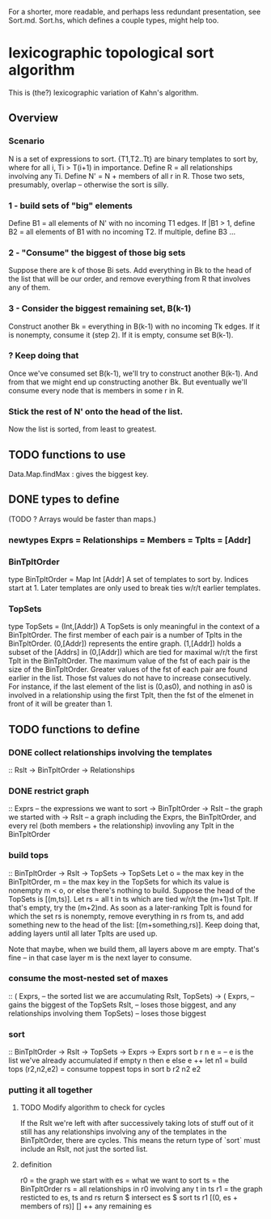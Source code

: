 For a shorter, more readable, and perhaps less redundant presentation,
see Sort.md. Sort.hs, which defines a couple types, might help too.
* lexicographic topological sort algorithm
This is (the?) lexicographic variation of Kahn's algorithm.
** Overview
*** Scenario
N is a set of expressions to sort.
{T1,T2..Tt} are binary templates to sort by,
where for all i, Ti > T(i+1) in importance.
Define R = all relationships involving any Ti.
Define N' = N + members of all r in R.
  Those two sets, presumably, overlap -- otherwise the sort is silly.
*** 1 - build sets of "big" elements
Define B1 = all elements of N' with no incoming T1 edges.
  If |B1 > 1, define B2 = all elements of B1 with no incoming T2.
    If multiple, define B3 ...
*** 2 - "Consume" the biggest of those big sets
Suppose there are k of those Bi sets.
Add everything in Bk to the head of the list that will be our order,
and remove everything from R that involves any of them.
*** 3 - Consider the biggest remaining set, B(k-1)
Construct another Bk = everything in B(k-1) with no incoming Tk edges.
If it is nonempty, consume it (step 2).
If it is empty, consume set B(k-1).
*** ? Keep doing that
Once we've consumed set B(k-1), we'll try to construct another B(k-1).
And from that we might end up constructing another Bk.
But eventually we'll consume every node that is members in some r in R.
*** Stick the rest of N' onto the head of the list.
Now the list is sorted, from least to greatest.
** TODO functions to use
Data.Map.findMax : gives the biggest key.
** DONE types to define
(TODO ? Arrays would be faster than maps.)
*** newtypes Exprs = Relationships = Members = Tplts = [Addr]
*** BinTpltOrder
type BinTpltOrder = Map Int [Addr]
A set of templates to sort by.
Indices start at 1.
Later templates are only used to break ties w/r/t earlier templates.
*** TopSets
type TopSets = (Int,[Addr])
A TopSets is only meaningful in the context of a BinTpltOrder.
The first member of each pair is a number of Tplts in the BinTpltOrder.
(0,[Addr]) represents the entire graph.
(1,[Addr]) holds a subset of the [Addrs] in (0,[Addr]) which are tied
for maximal w/r/t the first Tplt in the BinTpltOrder.
The maximum value of the fst of each pair is the size of the BinTpltOrder.
Greater values of the fst of each pair are found earlier in the list.
Those fst values do not have to increase consecutively.
For instance, if the last element of the list is (0,as0),
and nothing in as0 is involved in a relationship using the first Tplt,
then the fst of the elmenet in front of it will be greater than 1.
** TODO functions to define
*** DONE collect relationships involving the templates
:: Rslt -> BinTpltOrder -> Relationships
*** DONE restrict graph
:: Exprs -- the expressions we want to sort
-> BinTpltOrder
-> Rslt -- the graph we started with
-> Rslt -- a graph including the Exprs, the BinTpltOrder, and every rel
(both members + the relationship) invovling any Tplt in the BinTpltOrder
*** build tops
:: BinTpltOrder -> Rslt -> TopSets -> TopSets
Let o = the max key in the BinTpltOrder,
    m = the max key in the TopSets for which its value is nonempty
m < o, or else there's nothing to build.
Suppose the head of the TopSets is [(m,ts)].
Let rs = all t in ts which are tied w/r/t the (m+1)st Tplt.
If that's empty, try the (m+2)nd.
As soon as a later-ranking Tplt is found for which the set rs is nonempty,
remove everything in rs from ts, and add something new to the head of the list:
[(m+something,rs)].
Keep doing that, adding layers until all later Tplts are used up.

Note that maybe, when we build them, all layers above m are empty.
That's fine -- in that case layer m is the next layer to consume.
*** consume the most-nested set of maxes
:: ( Exprs, -- the sorted list we are accumulating
     Rslt,
     TopSets)
-> ( Exprs, -- gains the biggest of the TopSets
     Rslt, -- loses those biggest, and any relationships involving them
     TopSets) -- loses those biggest
*** sort
:: BinTpltOrder -> Rslt -> TopSets -> Exprs -> Exprs
sort b r n e = -- e is the list we've already accumulated
  if empty n then e
  else e ++ let n1 = build tops
                (r2,n2,e2) = consume toppest tops
            in sort b r2 n2 e2
*** putting it all together
**** TODO Modify algorithm to check for cycles
If the Rslt we're left with after successively taking lots of stuff out of it
still has any relationships involving any of the templates in the BinTpltOrder,
there are cycles.
This means the return type of `sort` must include an Rslt,
not just the sorted list.
**** definition
r0 = the graph we start with
es = what we want to sort
ts = the BinTpltOrder
rs = all relationships in r0 involving any t in ts
r1 = the graph resticted to es, ts and rs
return $ intersect es
       $ sort ts r1 [(0, es + members of rs)] []
         ++ any remaining es
